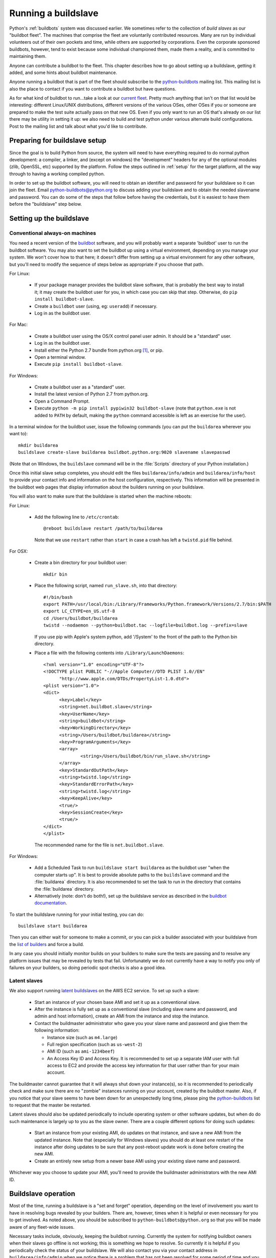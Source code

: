 
.. _buildslave:

Running a buildslave
====================

Python's :ref:`buildbots` system was discussed earlier.  We sometimes refer to
the collection of *build slaves* as our "buildbot fleet".  The machines that
comprise the fleet are voluntarily contributed resources.  Many are run by
individual volunteers out of their own pockets and time, while others are
supported by corporations.  Even the corporate sponsored buildbots, however,
tend to exist because some individual championed them, made them a reality, and
is committed to maintaining them.

Anyone can contribute a buildbot to the fleet.  This chapter describes how
to go about setting up a buildslave, getting it added, and some hints about
buildbot maintenance.

Anyone running a buildbot that is part of the fleet should subscribe to the
`python-buildbots <https://mail.python.org/mailman/listinfo/python-buildbots>`_
mailing list.  This mailing list is also the place to contact if you want to
contribute a buildbot but have questions.

As for what kind of buildbot to run...take a look at our `current fleet
<http://buildbot.python.org/all/buildslaves>`_.  Pretty much anything that isn't
on that list would be interesting: different Linux/UNIX distributions,
different versions of the various OSes, other OSes if you or someone are
prepared to make the test suite actually pass on that new OS.  Even if you only
want to run an OS that's already on our list there may be utility in setting it
up: we also need to build and test python under various alternate build
configurations.  Post to the mailing list and talk about what you'd like to
contribute.


Preparing for buildslave setup
------------------------------

Since the goal is to build Python from source, the system will need to have
everything required to do normal python development:  a compiler, a linker, and
(except on windows) the "development" headers for any of the optional modules
(zlib, OpenSSL, etc) supported by the platform.  Follow the steps outlined in
:ref:`setup` for the target platform, all the way through to having a working
compiled python.

In order to set up the buildbot software, you will need to obtain an identifier
and password for your buildslave so it can join the fleet.  Email
python-buildbots@python.org to discuss adding your buildslave and to obtain the
needed slavename and password.  You can do some of the steps that follow
before having the credentials, but it is easiest to have them before
the "buildslave" step below.


Setting up the buildslave
-------------------------

Conventional always-on machines
^^^^^^^^^^^^^^^^^^^^^^^^^^^^^^^

You need a recent version of the `buildbot <http://buildbot.net/>`_ software,
and you will probably want a separate 'buildbot' user to run the buildbot
software.  You may also want to set the buildbot up using a virtual
environment, depending on you manage your system.  We won't cover how to that
here; it doesn't differ from setting up a virtual environment for any other
software, but you'll need to modify the sequence of steps below as appropriate
if you choose that path.

For Linux:

    * If your package manager provides the buildbot slave software, that is
      probably the best way to install it; it may create the buildbot user for
      you, in which case you can skip that step.  Otherwise, do ``pip install
      buildbot-slave``.
    * Create a ``buildbot`` user (using, eg: ``useradd``) if necessary.
    * Log in as the buildbot user.

For Mac:

    * Create a buildbot user using the OS/X control panel user admin.  It
      should be a "standard" user.
    * Log in as the buildbot user.
    * Install either the Python 2.7 bundle from python.org [#]_, or pip.
    * Open a terminal window.
    * Execute ``pip install buildbot-slave``.

For Windows:

    * Create a buildbot user as a "standard" user.
    * Install the latest version of Python 2.7 from python.org.
    * Open a Command Prompt.
    * Execute ``python -m pip install pypiwin32 buildbot-slave`` (note that
      ``python.exe`` is not added to ``PATH`` by default, making the
      ``python`` command accessible is left as an exercise for the user).

In a terminal window for the buildbot user, issue the following commands (you
can put the ``buildarea`` wherever you want to)::

    mkdir buildarea
    buildslave create-slave buildarea buildbot.python.org:9020 slavename slavepasswd

(Note that on Windows, the ``buildslave`` command will be in the
:file:`Scripts` directory of your Python installation.)

Once this initial slave setup completes, you should edit the files
``buildarea/info/admin`` and ``buildarea/info/host`` to provide your contact
info and information on the host configuration, respectively.  This information
will be presented in the buildbot web pages that display information about the
builders running on your buildslave.

You will also want to make sure that the buildslave is started when the
machine reboots:

For Linux:

    * Add the following line to ``/etc/crontab``::

          @reboot buildslave restart /path/to/buildarea

      Note that we use ``restart`` rather than ``start`` in case a crash has
      left a ``twistd.pid`` file behind.

For OSX:

    * Create a bin directory for your buildbot user::

          mkdir bin

    * Place the following script, named ``run_slave.sh``, into that directory::

          #!/bin/bash
          export PATH=/usr/local/bin:/Library/Frameworks/Python.framework/Versions/2.7/bin:$PATH
          export LC_CTYPE=en_US.utf-8
          cd /Users/buildbot/buildarea
          twistd --nodaemon --python=buildbot.tac --logfile=buildbot.log --prefix=slave

      If you use pip with Apple's system python, add '/System' to the front of
      the path to the Python bin directory.

    * Place a file with the following contents into ``/Library/LaunchDaemons``::

          <?xml version="1.0" encoding="UTF-8"?>
          <!DOCTYPE plist PUBLIC "-//Apple Computer//DTD PLIST 1.0//EN"
                "http://www.apple.com/DTDs/PropertyList-1.0.dtd">
          <plist version="1.0">
          <dict>
                <key>Label</key>
                <string>net.buildbot.slave</string>
                <key>UserName</key>
                <string>buildbot</string>
                <key>WorkingDirectory</key>
                <string>/Users/buildbot/buildarea</string>
                <key>ProgramArguments</key>
                <array>
                        <string>/Users/buildbot/bin/run_slave.sh</string>
                </array>
                <key>StandardOutPath</key>
                <string>twistd.log</string>
                <key>StandardErrorPath</key>
                <string>twistd.log</string>
                <key>KeepAlive</key>
                <true/>
                <key>SessionCreate</key>
                <true/>
          </dict>
          </plist>

      The recommended name for the file is ``net.buildbot.slave``.

For Windows:

    * Add a Scheduled Task to run ``buildslave start buildarea`` as the
      buildbot user "when the computer starts up".  It is best to provide
      absolute paths to the ``buildslave`` command and the :file:`buildarea`
      directory.  It is also recommended to set the task to run in the
      directory that contains the :file:`buildarea` directory.

    * Alternatively (note: don't do both!), set up the buildslave
      service as described in the `buildbot documentation
      <http://trac.buildbot.net/wiki/RunningBuildbotOnWindows#Service>`_.

To start the buildslave running for your initial testing, you can do::

    buildslave start buildarea

Then you can either wait for someone to make a commit, or you can pick a
builder associated with your buildslave from the `list of builders
<http://buildbot.python.org/all/buildslaves>`_ and force a build.

In any case you should initially monitor builds on your builders to make sure
the tests are passing and to resolve any platform issues that may be revealed
by tests that fail.  Unfortunately we do not currently have a way to notify you
only of failures on your builders, so doing periodic spot checks is also a good
idea.


Latent slaves
^^^^^^^^^^^^^

We also support running `latent buildslaves
<http://docs.buildbot.net/current/manual/cfg-buildslaves.html#latent-buildslaves>`_
on the AWS EC2 service.  To set up such a slave:

    * Start an instance of your chosen base AMI and set it up as a
      conventional slave.
    * After the instance is fully set up as a conventional slave (including
      slave name and password, and admin and host information), create an AMI
      from the instance and stop the instance.
    * Contact the buildmaster administrator who gave you your slave
      name and password and give them the following information:

      * Instance size (such as ``m4.large``)
      * Full region specification (such as ``us-west-2``)
      * AMI ID (such as ``ami-1234beef``)
      * An Access Key ID and Access Key.  It is recommended to set up
        a separate IAM user with full access to EC2 and provide the access key
        information for that user rather than for your main account.

The buildmaster cannot guarantee that it will always shut down your
instance(s), so it is recommended to periodically check and make sure
there are no "zombie" instances running on your account, created by the
buildbot master.  Also, if you notice that your slave seems to have been
down for an unexpectedly long time, please ping the `python-buildbots
<https://mail.python.org/mailman/listinfo/python-buildbots>`_ list to
request that the master be restarted.

Latent slaves should also be updated periodically to include operating system
or other software updates, but when do do such maintenance is largely up to you
as the slave owner.  There are a couple different options for doing such
updates:

    * Start an instance from your existing AMI, do updates on that instance,
      and save a new AMI from the updated instance.  Note that (especially for
      Windows slaves) you should do at least one restart of the instance after
      doing updates to be sure that any post-reboot update work is done before
      creating the new AMI.
    * Create an entirely new setup from a newer base AMI using your existing
      slave name and password.

Whichever way you choose to update your AMI, you'll need to provide the
buildmaster administrators with the new AMI ID.


Buildslave operation
--------------------

Most of the time, running a buildslave is a "set and forget" operation,
depending on the level of involvement you want to have in resolving bugs
revealed by your builders.  There are, however, times when it is helpful or
even necessary for you to get involved.  As noted above, you should be
subscribed to ``python-buildbots@python.org`` so that you will be made
aware of any fleet-wide issues.

Necessary tasks include, obviously, keeping the buildbot running.  Currently
the system for notifying buildbot owners when their slaves go offline is not
working; this is something we hope to resolve.  So currently it is helpful if
you periodically check the status of your buildslave.  We will also contact you
via your contact address in ``buildarea/info/admin`` when we notice there is a
problem that has not been resolved for some period of time and you have
not responded to a posting on the python-buildbots list about it.

We currently do not have a minimum version requirement for the buildslave
software.  However, this is something we will probably establish as we tune the
fleet, so another task will be to occasionally upgrade the buildslave software.
Coordination for this will be done via ``python-buildbots@python.org``.

The most interesting extra involvement is when your buildslave reveals a unique
or almost-unique problem:  a test that is failing on your system but not on
other systems.  In this case you should be prepared to offer debugging help to
the people working on the bug:  running tests by hand on the buildslave machine
or, if possible, providing ssh access to a committer to run experiments to try
to resolve the issue.


Required Ports
--------------

The buildslave operates as a *client* to the *buildmaster*.  This means that
all network connections are *outbound*.  This is true also for the network
tests in the test suite.  Most consumer firewalls will allow any outbound
traffic, so normally you do not need to worry about what ports the buildbot
uses.  However, corporate firewalls are sometimes more restrictive, so here is
a table listing all of the outbound ports used by the buildbot and the python
test suite (this list may not be complete as new tests may have been added
since this table was last vetted):

======= =================== ================================================
Port    Host                Description
======= =================== ================================================
20, 21  ftp.debian.org      test_urllib2net
53      your DNS server     test_socket, and others implicitly
80      python.org          (several tests)
        example.com
119     news.gmane.org      test_nntplib
443     (various)           test_ssl
465     smtp.gmail.com      test_smtpnet
587     smtp.gmail.com      test_smtpnet
9020    python.org          connection to buildmaster
======= =================== ================================================

Many tests will also create local TCP sockets and connect to them, usually
using either ``localhost`` or ``127.0.0.1``.


Required Resources
------------------

Based on the last time we did a `survey
<http://mail.python.org/pipermail/python-dev/2012-March/117978.html>`_ on
buildbot requirements, the recommended resource allocations for a python
buildbot are at least:

    * 2 CPUs
    * 512 MB RAM
    * 30 GB free disk space

The bigmem tests won't run in this configuration, since they require
substantially more memory, but these resources should be sufficient to ensure
that Python compiles correctly on the platform and can run the rest of the test
suite.


Security Considerations
-----------------------

We only allow builds to be triggered against commits to the CPython repository,
or committer-initiated branches hosted on hg.python.org.  This means that the
code your buildbot will run will have been vetted by a committer.  However,
mistakes and bugs happen, as could a compromise, so keep this in mind when
siting your buildbot on your network and establishing the security around it.
Treat the buildbot like you would any resource that is public facing and might
get hacked (use a VM and/or jail/chroot/solaris zone, put it in a DMZ, etc).
While the buildbot does not have any ports open for inbound traffic (and is not
public facing in that sense), committer mistakes do happen, and security flaws
are discovered in both released and unreleased code, so treating the buildbot
as if it were fully public facing is a good policy.

Code runs differently as privileged and unprivileged users.  We would love to
have builders running as privileged accounts, but security considerations do
make that difficult, as access to root can provide access to surprising
resources (such as spoofed IP packets, changes in MAC addresses, etc) even on a
VM setup.  But if you are confident in your setup, we'd love to have a buildbot
that runs python as root.

Note that the above is a summary of a `discussion
<http://mail.python.org/pipermail/python-dev/2011-October/113935.html>`_ on
python-dev about buildbot security that includes examples of the tests for
which privilege matters.  There was no final consensus, but the information is
useful as a point of reference.

.. [#] If the buildbot is going to do Framework builds, it is better to
       use the Apple-shipped Python so as to avoid any chance of the buildbot
       picking up components from the installed python.org python.
